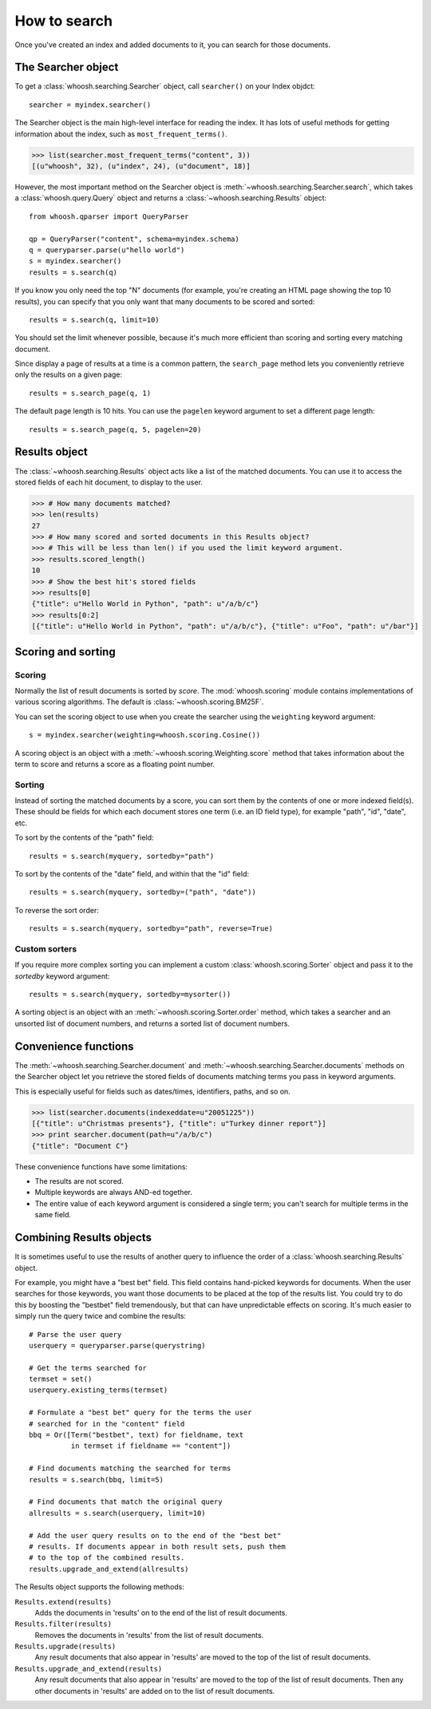 =============
How to search
=============

Once you've created an index and added documents to it, you can search for those documents.

The Searcher object
===================

To get a :class:`whoosh.searching.Searcher` object, call ``searcher()`` on your
Index objdct::

    searcher = myindex.searcher()

The Searcher object is the main high-level interface for reading the index. It has
lots of useful methods for getting information about the index, such as
``most_frequent_terms()``.

>>> list(searcher.most_frequent_terms("content", 3))
[(u"whoosh", 32), (u"index", 24), (u"document", 18)]

However, the most important method on the Searcher object is
:meth:`~whoosh.searching.Searcher.search`, which takes a :class:`whoosh.query.Query`
object and returns a :class:`~whoosh.searching.Results` object::

    from whoosh.qparser import QueryParser
    
    qp = QueryParser("content", schema=myindex.schema)
    q = queryparser.parse(u"hello world")
    s = myindex.searcher()
    results = s.search(q)

If you know you only need the top "N" documents (for example, you're creating an HTML
page showing the top 10 results), you can specify that you only want that many documents
to be scored and sorted::

    results = s.search(q, limit=10)
    
You should set the limit whenever possible, because it's much more efficient than scoring
and sorting every matching document.

Since display a page of results at a time is a common pattern, the ``search_page``
method lets you conveniently retrieve only the results on a given page::

	results = s.search_page(q, 1)

The default page length is 10 hits. You can use the ``pagelen`` keyword argument to
set a different page length::

	results = s.search_page(q, 5, pagelen=20)


Results object
==============

The :class:`~whoosh.searching.Results` object acts like a list of the matched documents.
You can use it to access the stored fields of each hit document, to display to the user.

>>> # How many documents matched?
>>> len(results)
27
>>> # How many scored and sorted documents in this Results object?
>>> # This will be less than len() if you used the limit keyword argument.
>>> results.scored_length()
10
>>> # Show the best hit's stored fields
>>> results[0]
{"title": u"Hello World in Python", "path": u"/a/b/c"}
>>> results[0:2]
[{"title": u"Hello World in Python", "path": u"/a/b/c"}, {"title": u"Foo", "path": u"/bar"}]


Scoring and sorting
===================

Scoring
-------

Normally the list of result documents is sorted by *score*. The :mod:`whoosh.scoring` module
contains implementations of various scoring algorithms. The default is
:class:`~whoosh.scoring.BM25F`.

You can set the scoring object to use when you create the searcher using the ``weighting``
keyword argument::

    s = myindex.searcher(weighting=whoosh.scoring.Cosine())

A scoring object is an object with a :meth:`~whoosh.scoring.Weighting.score` method that
takes information about the term to score and returns a score as a floating point number.

Sorting
-------

Instead of sorting the matched documents by a score, you can sort them by the contents of one or more indexed field(s). These should be fields for which each document stores one term (i.e. an ID field type), for example "path", "id", "date", etc.

To sort by the contents of the "path" field::

    results = s.search(myquery, sortedby="path")
    
To sort by the contents of the "date" field, and within that the "id" field::

    results = s.search(myquery, sortedby=("path", "date"))
    
To reverse the sort order::

    results = s.search(myquery, sortedby="path", reverse=True)

Custom sorters
--------------

If you require more complex sorting you can implement a custom :class:`whoosh.scoring.Sorter` object and pass it to the `sortedby` keyword argument::

    results = s.search(myquery, sortedby=mysorter())
    
A sorting object is an object with an :meth:`~whoosh.scoring.Sorter.order` method, which takes a searcher and an unsorted list of document numbers, and returns a sorted list of document numbers.


Convenience functions
=====================

The :meth:`~whoosh.searching.Searcher.document` and :meth:`~whoosh.searching.Searcher.documents` methods on the Searcher object let you retrieve the stored fields of documents matching terms you pass in keyword arguments.

This is especially useful for fields such as dates/times, identifiers, paths, and so on.

>>> list(searcher.documents(indexeddate=u"20051225"))
[{"title": u"Christmas presents"}, {"title": u"Turkey dinner report"}]
>>> print searcher.document(path=u"/a/b/c")
{"title": "Document C"}

These convenience functions have some limitations:

* The results are not scored.
* Multiple keywords are always AND-ed together.
* The entire value of each keyword argument is considered a single term; you can't search for multiple terms in the same field.


Combining Results objects
=========================

It is sometimes useful to use the results of another query to influence the order of a :class:`whoosh.searching.Results` object.

For example, you might have a "best bet" field. This field contains hand-picked keywords for documents. When the user searches for those keywords, you want those documents to be placed at the top of the results list. You could try to do this by boosting the "bestbet" field tremendously, but that can have unpredictable effects on scoring. It's much easier to simply run the query twice and combine the results::

    # Parse the user query
    userquery = queryparser.parse(querystring)

    # Get the terms searched for
    termset = set()
    userquery.existing_terms(termset)
    
    # Formulate a "best bet" query for the terms the user
    # searched for in the "content" field
    bbq = Or([Term("bestbet", text) for fieldname, text
              in termset if fieldname == "content"])

    # Find documents matching the searched for terms
    results = s.search(bbq, limit=5)
    
    # Find documents that match the original query
    allresults = s.search(userquery, limit=10)
    
    # Add the user query results on to the end of the "best bet"
    # results. If documents appear in both result sets, push them
    # to the top of the combined results.
    results.upgrade_and_extend(allresults)

The Results object supports the following methods:

``Results.extend(results)``
    Adds the documents in 'results' on to the end of the list of result documents.
    
``Results.filter(results)``
    Removes the documents in 'results' from the list of result documents.
    
``Results.upgrade(results)``
    Any result documents that also appear in 'results' are moved to the top of the list of result documents.
    
``Results.upgrade_and_extend(results)``
    Any result documents that also appear in 'results' are moved to the top of the list of result documents. Then any other documents in 'results' are added on to the list of result documents.






